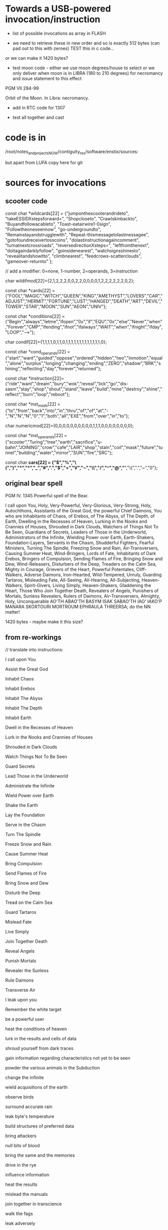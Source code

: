* Towards a USB-powered invocation/instruction

- list of possible invocations as array in FLASH

- we need to retrieve these in new order and so is exactly 512 bytes (can pad out to this with zeroes) TEST this in c code...

or we can make it 1420 bytes?

- test moon code - either we use moon degrees/house to select or we
  only deliver when moon is in LIBRA (180 to 210 degrees) for
  necromancy and issue statement to this effect

PGM VII 284-99

Orbit of the Moon. In Libra: necromancy.

- add in RTC code for 1307

- test all together and cast

* code is in 

  /root/notes_and_projectsNOW/contiguity_res/software/enstix/sources:

but apart from LUFA copy here for git

* sources for invocations

** scooter code

const char *wildcards[22] = {"jumponthescooterandrideto",
			     "takeESSIDXstepsforward=",
			     "Shopcloseto",
			     "Crawlskinbackto",
			     "Buyandfollowacableto",
			     "Toast-eatairwire1-0sign",
			     "Followtheoneseennow",
			     "go-undergroundto",
			     "Remainstayandstrugglewith",
			     "Repeat-thismessagetolastmessagee",
			     "gotofoundreceivertosscoins",
			     "dolastinstructionagaincomment",
			     "turnatnextcrossroads",
			     "reversedirectionXsteps=",
			     "leftfromthenext",
			     "doitagaindarklyfollow",
			     "goinsidenearest",
			     "watchsignsshinesto",
			     "revealitandshowitto",
			     "climbnearest",
			     "feedcrows-scatterclouds",
			     "gameover-returnto"
};

// add a modifier: 0=none, 1-number, 2=operands, 3=instruction

char wildifmod[22]={2,1,2,2,2,0,0,2,2,0,0,0,0,1,2,2,2,2,2,2,0,2};

const char *cards[22] = {"FOOL","MAGIC","WITCH","QUEEN","KING","AMETHYST","LOVERS","CAR","ADJUST","HERMIT","FORTUNE","LUST","HANGED","DEATH","ART","DEVIL","TOWER","STAR","MOON","SUN","AEON","UNIV"};

const char *conditions[22] = {"Begin","always","letme","ifopen","0x","if","EQU","0x","else","Never","when","Forever","CMP","ifending","ifnot","ifalways","WAIT","when","ifnight","ifday","LOOP","-->"};

char condif[22]={1,1,1,1,0,1,1,0,1,1,1,1,1,1,1,1,1,1,1,1,1,0};

const char *cond_operands[22] = {"start","want","guided","oppose","ordered","hidden","two","inmotion","equal","alone","surplus","longing","changing","ending","ZERO","shadow","BRK","shining","reflecting","day","forever","returned"};

const char *instruction[22]={"ride","want","dream","bury","wok","reveal","lick","go","dis-sasm","stay","shop","shout","stand","leave","build","mine","destroy","shine","reflect","burn","loop","reboot"};

const char *inst_mods[22] = {"to","from","back","into","in","thru","of","of","at","-","N","N","N","0","1","both","all","EXE","from","over","in","to"};

char numericmod[22]={0,0,0,0,0,0,0,0,0,0,1,1,1,0,0,0,0,0,0,0,0}; 

const char *inst_operands[22] = {"scooter","Turing","tree","earth","sacrifice","u-bahn","JOINING","crow","cafe","LAIR","shop","stain","coil","mask","future","tunnel","building","water","mirror","SUN","fire","SRC"};

const char *cars[22] = {"$","%","\(",")","*","*","_","#",".","$","+","V","¬","\\","/","^","@","*","\(",".","~","0"};


** original bear spell

PGM IV. 1345 Powerful spell of the Bear.

I call upon You, Holy, Very-Powerful, Very-Glorious, Very-Strong,
Holy, Autochthons, Assistants of the Great God, the powerful Chief
Daimons, You who are Inhabitants of Chaos, of Erebos, of The Abyss, of
The Depth, of Earth, Dwelling in the Recesses of Heaven, Lurking in
the Nooks and Crannies of Houses, Shrouded in Dark Clouds, Watchers of
Things Not To Be Seen, Guardians of Secrets, Leaders of Those in the
Underworld, Administrators of the Infinite, Wielding Power over Earth,
Earth-Shakers, Foundation-Layers, Servants in the Chasm, Shudderful
Fighters, Fearful Ministers, Turning The Spindle, Freezing Snow and
Rain, Air-Transversers, Causing Summer Heat, Wind-Bringers, Lords of
Fate, Inhabitants of Dark Erebos, Bringers of Compulsion, Sending
Flames of Fire, Bringing Snow and Dew, Wind-Releasers, Disturbers of
the Deep, Treaders on the Calm Sea, Mighty in Courage, Grievers of the
Heart, Powerful Potentates, Cliff-Walkers, Adverse Daimons,
Iron-Hearted, Wild-Tempered, Unruly, Guarding Tartaros, Misleading
Fate, All-Seeing, All-Hearing, All-Subjecting, Heaven-Walkers,
Spirit-Givers, Living Simply, Heaven-Shakers, Gladdening the Heart,
Those Who Join Together Death, Revealers of Angels, Punishers of
Mortals, Sunless Revealers, Rulers of Daimons, Air-Transversers,
Almighty, Holy, Unconquerable AO'TH ABAO'TH BASYM ISAK SABAO'TH IAO'
IAKO'P MANARA SKORTOURI MORTROUM EPHRAULA THREERSA; do the NN matter!

1420 bytes - maybe make it this size?

** from re-workings

// translate into instructions:

I call upon You

Assist the Great God

Inhabit Chaos

Inhabit Erebos

Inhabit The Abyss

Inhabit The Depth

Inhabit Earth

Dwell in the Recesses of Heaven

Lurk in the Nooks and Crannies of Houses

Shrouded in Dark Clouds

Watch Things Not To Be Seen

Guard Secrets

Lead Those in the Underworld

Administrate the Infinite

Wield Power over Earth

Shake the Earth

Lay the Foundation

Serve in the Chasm

Turn The Spindle

Freeze Snow and Rain

Cause Summer Heat

Bring Compulsion

Send Flames of Fire

Bring Snow and Dew

Disturb the Deep

Tread on the Calm Sea

Guard Tartaros

Mislead Fate

Live Simply

Join Together Death

Reveal Angels

Punish Mortals

Revealer the Sunless

Rule Daimons

Transverse Air

I leak upon you

Remember the white target

be a powerful user

heat the conditions of heaven

lurk in the results and cells of data

shroud yourself from dark traces 

gain information regarding characteristics not yet to be seen

powder the various animals in the Subduction

change the infinite

wield acquisitions of the earth

observe birds

surround accurate rain

leak byte's temperature

build structures of preferred data

bring  attackers

null bits of blood

bring the same and the memories

drive in the rye

influence information

heat the results

mislead the  manuals

join together in transcience

walk the fags

leak adversely

iron-hearted

guard data-links

pipe heads

black

decay the flies

gladden the stress

possess symptoms

sex transistors

guard masses

beckon fate

abject all

time simply

extract sunless threads into dark Stacks

watch the things also to be always seen

build technologies of those who are always on about the bandwidth

leak infection

turn the moduli

cause questionable heat

bring of compulsion

send implementations of facts

bring rain at setup time to servers

reveal minutes

punish drips

pin data

rule channels

radiate passwords

condense chaos

lurk in the results and cells of data

shroud from dark traces

assist the static god

compute things not allowed to be seen

measure spores of mucus

punish ratings

signal the sunless

grieve in the hamlet

disturb the cloacal

tread on the calm model

erode hags for those in the underworld

wield order over earth

fighter the rebis

inferr in stable holes

donate bits in earth

cause arbitration heat

signals dark seconds

send researchers to the fire

be mighty in mushrooms

expose stable dew in sclerotial clouds

dream of sunless leakage

inhabit mucus

dance in the units within heaven

lurk aside from the users and pipes of sessions

adopt dark spores

code simply
